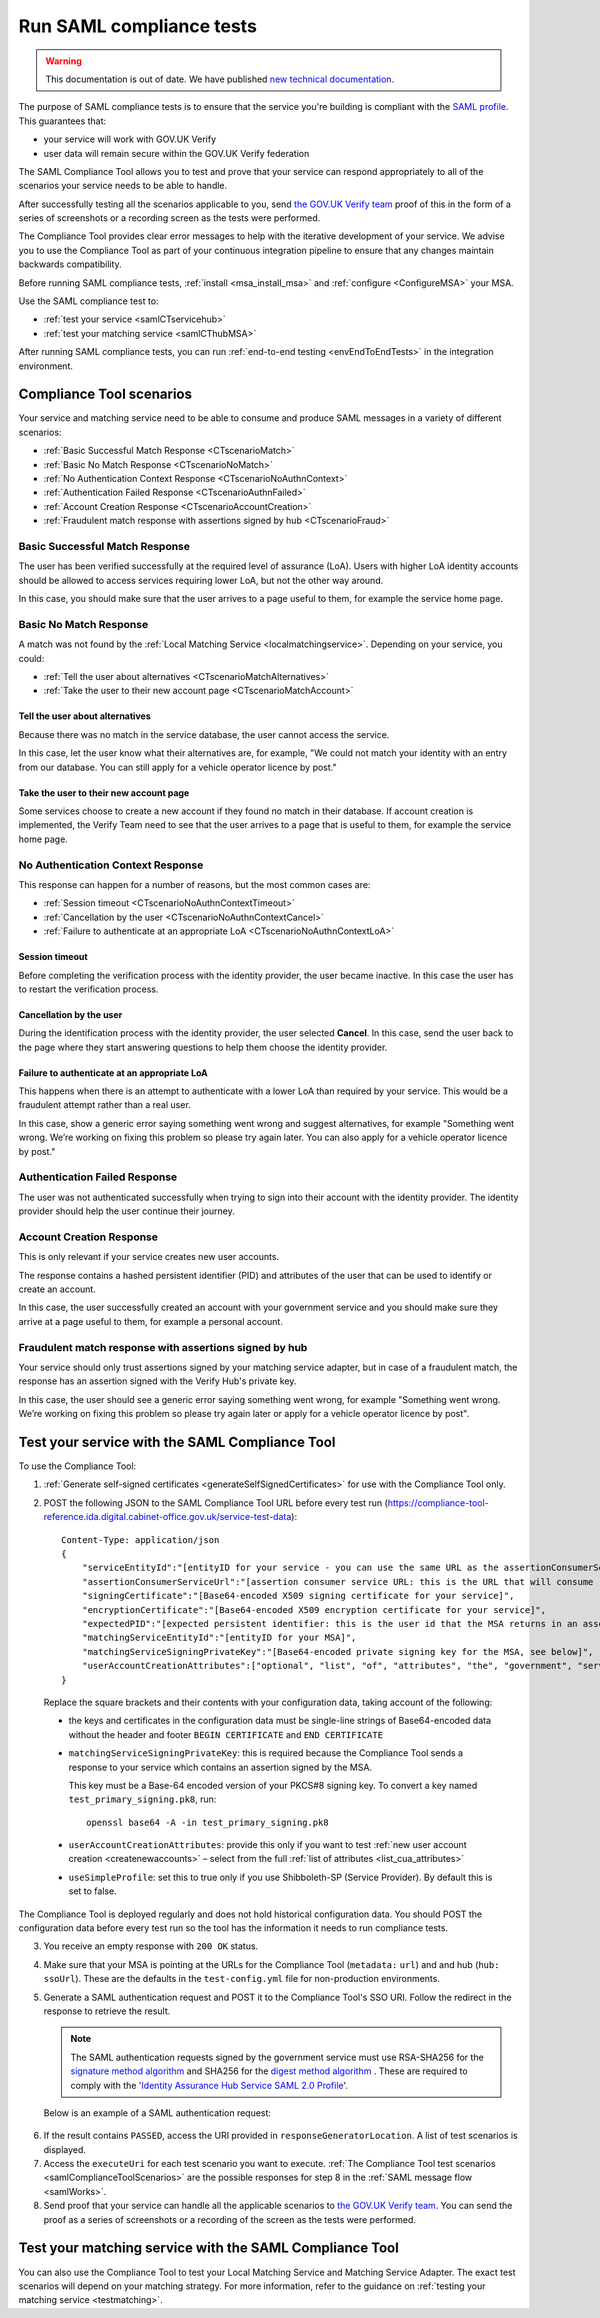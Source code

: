 .. _samlComplianceTool:

Run SAML compliance tests
===========================

.. warning:: This documentation is out of date. We have published `new technical documentation <https://www.docs.verify.service.gov.uk>`_.

The purpose of SAML compliance tests is to ensure that the service you're building is compliant with the `SAML profile <https://www.gov.uk/government/publications/identity-assurance-hub-service-saml-20-profile>`_. This guarantees that:

* your service will work with GOV.UK Verify
* user data will remain secure within the GOV.UK Verify federation

The SAML Compliance Tool allows you to test and prove that your service can respond appropriately to all of the scenarios your service needs to be able to handle.

After successfully testing all the scenarios applicable to you, send `the GOV.UK Verify team <mailto:idasupport@digital.cabinet-office.gov.uk>`_ proof of this in the form of a series of screenshots or a recording screen as the tests were performed.

The Compliance Tool provides clear error messages to help with the iterative development of your service. We advise you to use the Compliance Tool as part of your continuous integration pipeline to ensure that any changes maintain backwards compatibility.

Before running SAML compliance tests, :ref:`install <msa_install_msa>` and :ref:`configure  <ConfigureMSA>` your MSA.

Use the SAML compliance test to:

* :ref:`test your service <samlCTservicehub>`
* :ref:`test your matching service <samlCThubMSA>`

After running SAML compliance tests, you can run :ref:`end-to-end testing <envEndToEndTests>` in the integration environment.

.. _samlComplianceToolScenarios:

Compliance Tool scenarios
-----------------------------------------------

Your service and matching service need to be able to consume and produce SAML messages in a variety of different scenarios:

* :ref:`Basic Successful Match Response <CTscenarioMatch>`
* :ref:`Basic No Match Response <CTscenarioNoMatch>`
* :ref:`No Authentication Context Response <CTscenarioNoAuthnContext>`
* :ref:`Authentication Failed Response <CTscenarioAuthnFailed>`
* :ref:`Account Creation Response <CTscenarioAccountCreation>`
* :ref:`Fraudulent match response with assertions signed by hub <CTscenarioFraud>`

.. _CTscenarioMatch:

Basic Successful Match Response
^^^^^^^^^^^^^^^^^^^^^^^^^^^^^^^^^^^^^^^^^^^^^^^^^
The user has been verified successfully at the required level of assurance (LoA). Users with higher LoA identity accounts should be allowed to access services requiring lower LoA, but not the other way around.

In this case, you should make sure that the user arrives to a page useful to them, for example the service home page.

.. _CTscenarioNoMatch:

Basic No Match Response
^^^^^^^^^^^^^^^^^^^^^^^^^^^^^^^^^^^^^^^^^^^^^^^^^
A match was not found by the :ref:`Local Matching Service <localmatchingservice>`. Depending on your service, you could:

* :ref:`Tell the user about alternatives <CTscenarioMatchAlternatives>`
* :ref:`Take the user to their new account page <CTscenarioMatchAccount>`

.. _CTscenarioMatchAlternatives:

Tell the user about alternatives
````````````````````````````````
Because there was no match in the service database, the user cannot access the service.

In this case, let the user know what their alternatives are, for example, "We could not match your identity with an entry from our database. You can still apply for a vehicle operator licence by post."

.. _CTscenarioMatchAccount:

Take the user to their new account page
```````````````````````````````````````
Some services choose to create a new account if they found no match in their database. If account creation is implemented, the Verify Team need to see that the user arrives to a page that is useful to them, for example the service home page.

.. _CTscenarioNoAuthnContext:

No Authentication Context Response
^^^^^^^^^^^^^^^^^^^^^^^^^^^^^^^^^^^^^^^^^^^^^^^^^
This response can happen for a number of reasons, but the most common cases  are:

* :ref:`Session timeout <CTscenarioNoAuthnContextTimeout>`
* :ref:`Cancellation by the user <CTscenarioNoAuthnContextCancel>`
* :ref:`Failure to authenticate at an appropriate LoA <CTscenarioNoAuthnContextLoA>`

.. _CTscenarioNoAuthnContextTimeout:

Session timeout
````````````````````````````````
Before completing the verification process with the identity provider, the user became inactive. In this case the user has to restart the verification process.

.. _CTscenarioNoAuthnContextCancel:

Cancellation by the user
````````````````````````````````
During the identification process with the identity provider, the user selected **Cancel**. In this case, send the user back to the page where they start answering questions to help them choose the identity provider.

.. _CTscenarioNoAuthnContextLoA:

Failure to authenticate at an appropriate LoA
`````````````````````````````````````````````````````````````
This happens when there is an attempt to authenticate with a lower LoA than required by your service. This would be a fraudulent attempt rather than a real user.

In this case, show a generic error saying something went wrong and suggest alternatives, for example "Something went wrong. We’re working on fixing this problem so please try again later. You can also apply for a vehicle operator licence by post."

.. _CTscenarioAuthnFailed:

Authentication Failed Response
^^^^^^^^^^^^^^^^^^^^^^^^^^^^^^^^^^^^^^^^^^^^^^^^^
The user was not authenticated successfully when trying to sign into their account with the identity provider. The identity provider should help the user continue their journey.

.. _CTscenarioAccountCreation:

Account Creation Response
^^^^^^^^^^^^^^^^^^^^^^^^^^^^^^^^^^^^^^^^^^^^^^^^^
This is only relevant if your service creates new user accounts.

The response contains a hashed persistent identifier (PID) and attributes of the user that can be used to identify or create an account.

In this case, the user successfully created an account with your government service and you should make sure they arrive at a page useful to them, for example a personal account.

.. _CTscenarioFraud:

Fraudulent match response with assertions signed by hub
^^^^^^^^^^^^^^^^^^^^^^^^^^^^^^^^^^^^^^^^^^^^^^^^^^^^^^^^
Your service should only trust assertions signed by your matching service adapter, but in case of a fraudulent match, the response has an assertion signed with the Verify Hub's private key.

In this case, the user should see a generic error saying something went wrong, for example "Something went wrong. We’re working on fixing this problem so please try again later or apply for a vehicle operator licence by post".



.. _samlCTservicehub:

Test your service with the SAML Compliance Tool
-----------------------------------------------------------------

To use the Compliance Tool:


.. _samlCTselfsigncert:

1. :ref:`Generate self-signed certificates <generateSelfSignedCertificates>` for use with the Compliance Tool only.

2. POST the following JSON to the SAML Compliance Tool URL before every test run (`https://compliance-tool-reference.ida.digital.cabinet-office.gov.uk/service-test-data <https://compliance-tool-reference.ida.digital.cabinet-office.gov.uk/service-test-data>`_)::


    Content-Type: application/json
    {
        "serviceEntityId":"[entityID for your service - you can use the same URL as the assertionConsumerServiceUrl]",
        "assertionConsumerServiceUrl":"[assertion consumer service URL: this is the URL that will consume responses from the GOV.UK Verify hub]",
        "signingCertificate":"[Base64-encoded X509 signing certificate for your service]",
        "encryptionCertificate":"[Base64-encoded X509 encryption certificate for your service]",
        "expectedPID":"[expected persistent identifier: this is the user id that the MSA returns in an assertion]",
        "matchingServiceEntityId":"[entityID for your MSA]",
        "matchingServiceSigningPrivateKey":"[Base64-encoded private signing key for the MSA, see below]",
        "userAccountCreationAttributes":["optional", "list", "of", "attributes", "the", "government", "service", "requires", "for", "new", "user", "account", "creation", "see", "below"]
    }

  Replace the square brackets and their contents with your configuration data, taking account of the following:

  *   the keys and certificates in the configuration data must be single-line strings of Base64-encoded data without the header and footer ``BEGIN CERTIFICATE`` and ``END CERTIFICATE``

  * ``matchingServiceSigningPrivateKey``: this is required because the Compliance Tool sends a response to your service which contains an assertion signed by the MSA.

    This key must be a Base-64 encoded version of your PKCS#8 signing key. To convert a key named ``test_primary_signing.pk8``, run:

    ::

     openssl base64 -A -in test_primary_signing.pk8

  * ``userAccountCreationAttributes``: provide this only if you want to test :ref:`new user account creation <createnewaccounts>` – select from the full :ref:`list of attributes <list_cua_attributes>`

  * ``useSimpleProfile``: set this to true only if you use Shibboleth-SP (Service Provider). By default this is set to false.

The Compliance Tool is deployed regularly and does not hold historical configuration data. You should POST the configuration data before every test run so the tool has the information it needs to run compliance tests.

3. You receive an empty response with ``200 OK`` status.

4. Make sure that your MSA is pointing at the URLs for the Compliance Tool (``metadata:`` ``url``) and and hub (``hub:`` ``ssoUrl``). These are the defaults in the ``test-config.yml`` file for non-production environments.

5. Generate a SAML authentication request and POST it to the Compliance Tool's SSO URI. Follow the redirect in the response to retrieve the result.

   .. note:: The SAML authentication requests signed by the government service must use RSA-SHA256 for the `signature method algorithm <https://www.w3.org/TR/xmldsig-core/#sec-SignatureMethod>`_ and SHA256 for the `digest method algorithm <https://www.w3.org/TR/xmldsig-core/#sec-DigestMethod>`_ . These are required to comply with the '`Identity Assurance Hub Service SAML 2.0 Profile <https://www.gov.uk/government/publications/identity-assurance-hub-service-saml-20-profile>`_'.

   Below is an example of a SAML authentication request:

  .. code-block:: yaml
     :emphasize-lines: 7, 13

      <?xml version="1.0" encoding="UTF-8"?>
      <saml2p:AuthnRequest ...>
        <saml2:Issuer xmlns:saml2="urn:oasis:names:tc:SAML:2.0:assertion" Format="urn:oasis:names:tc:SAML:2.0:nameid-format:entity">http://www.test-rp.gov.uk/SAML2/MD</saml2:Issuer>
        <ds:Signature xmlns:ds="http://www.w3.org/2000/09/xmldsig#">
          <ds:SignedInfo>
            <ds:CanonicalizationMethod Algorithm="http://www.w3.org/2001/10/xml-exc-c14n#"/>
            <ds:SignatureMethod Algorithm="http://www.w3.org/2001/04/xmldsig-more#rsa-sha256"/>
            <ds:Reference URI="#_60f75dc5-f9eb-43cf-adfc-5814016a626c">
              <ds:Transforms>
                <ds:Transform Algorithm="http://www.w3.org/2000/09/xmldsig#enveloped-signature"/>
                <ds:Transform Algorithm="http://www.w3.org/2001/10/xml-exc-c14n#"/>
              </ds:Transforms>
              <ds:DigestMethod Algorithm="http://www.w3.org/2001/04/xmlenc#sha256"/>
              <ds:DigestValue>O+LkTbydEWNPSLThcblzSqd/BvlGAI0dWwGVgd6ixkE=</ds:DigestValue>
            </ds:Reference>
          </ds:SignedInfo>
          <ds:SignatureValue>
      O8x8ILlqoiCKg8LMSqlajyX5JhLDxHSltUXYAalGnFb0L41Up5hQuFrEXBNxfNiUo3ChlZA+FIWw
      WkK5OSSqqJQ9IqgUFUapDVZUewerOGLQ/Qw80linrbc24w21JIWDnpoT8qrdt+c9EgkQTvKrwDmf
      JfXUcbTCvuhnOTVrG/5Fv64sruBu9CVTSnvj/Jvy1bwK2HsvMmxrAO8og+iFvMx1KB7YCG1Puj/Z
      frJRKYU3QgAehUR0hrUj1ReVGV4cx1Yy7FhUKnYpdsYRVxpv1McwkDXHVs5iao+0vv7rLGLw9U1d
      a7lBaFhC2AT1wi+ogaO8nzZ/d3G6p0tHrMSqQA==
          </ds:SignatureValue>
        </ds:Signature>
      </saml2p:AuthnRequest>


6. If the result contains ``PASSED``, access the URI provided in ``responseGeneratorLocation``. A list of test scenarios is displayed.
7. Access the ``executeUri`` for each test scenario you want to execute. :ref:`The Compliance Tool test scenarios <samlComplianceToolScenarios>` are the possible responses for step 8 in the :ref:`SAML message flow <samlWorks>`.
8. Send proof that your service can handle all the applicable scenarios to `the GOV.UK Verify team <mailto:idasupport@digital.cabinet-office.gov.uk>`_. You can send the proof as a series of screenshots or a recording of the screen as the tests were performed.

.. _samlCThubMSA:

Test your matching service with the SAML Compliance Tool
--------------------------------------------------------------------

You can also use the Compliance Tool to test your Local Matching Service and Matching Service Adapter. The exact test scenarios will depend on your matching strategy. For more information, refer to the guidance on :ref:`testing your matching service <testmatching>`.
